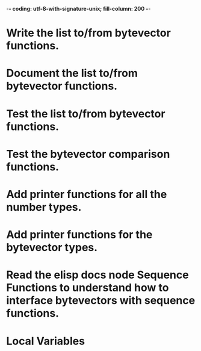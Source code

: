 ﻿-*- coding: utf-8-with-signature-unix; fill-column: 200 -*-

* Write the list to/from bytevector functions.
* Document the list to/from bytevector functions.
* Test the list to/from bytevector functions.
* Test the bytevector comparison functions.
* Add printer functions for all the number types.
* Add printer functions for the bytevector types.
* Read the elisp docs node Sequence Functions to understand how to interface bytevectors with sequence functions.
* Local Variables

# Local Variables:
# ispell-local-dictionary: "en_GB-ise-w_accents"
# fill-column: 200
# End:
